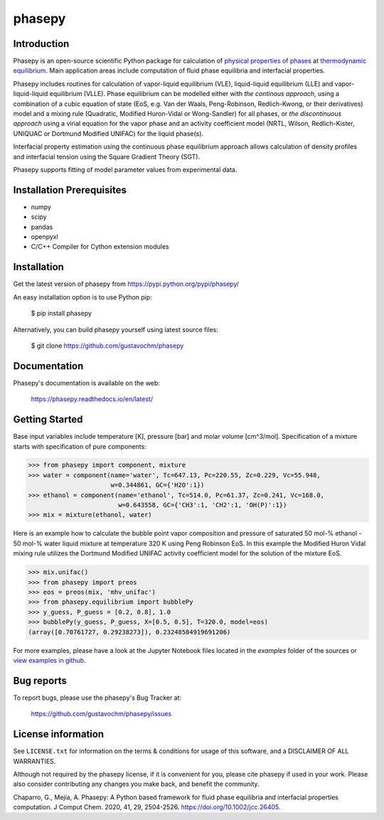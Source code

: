 =======
phasepy
=======

.. image:: https://mybinder.org/badge_logo.svg
   :target: https://mybinder.org/v2/gh/gustavochm/phasepy/master

Introduction
------------

Phasepy is an open-source scientific Python package for calculation of
`physical properties of phases <https://en.wikipedia.org/wiki/Physical_property>`_ at
`thermodynamic equilibrium <https://en.wikipedia.org/wiki/Thermodynamic_equilibrium>`_.
Main application areas include computation of fluid phase equilibria
and interfacial properties.

Phasepy includes routines for calculation of vapor-liquid equilibrium (VLE),
liquid-liquid equilibrium (LLE) and vapor-liquid-liquid equilibrium
(VLLE). Phase equilibrium can be modelled either with *the continous
approach*, using a combination of a cubic equation of state (EoS,
e.g. Van der Waals, Peng-Robinson, Redlich-Kwong, or their
derivatives) model and a mixing rule (Quadratic, Modified Huron-Vidal
or Wong-Sandler) for all phases, or *the discontinuous approach* using
a virial equation for the vapor phase and an activity coefficient model
(NRTL, Wilson, Redlich-Kister, UNIQUAC or Dortmund Modified UNIFAC) for the
liquid phase(s).

Interfacial property estimation using the continuous phase equilibrium
approach allows calculation of density profiles and interfacial
tension using the Square Gradient Theory (SGT).

Phasepy supports fitting of model parameter values from experimental data.

Installation Prerequisites
--------------------------
- numpy
- scipy
- pandas
- openpyxl
- C/C++ Compiler for Cython extension modules

Installation
------------

Get the latest version of phasepy from
https://pypi.python.org/pypi/phasepy/

An easy installation option is to use Python pip:

    $ pip install phasepy

Alternatively, you can build phasepy yourself using latest source
files:

    $ git clone https://github.com/gustavochm/phasepy


Documentation
-------------

Phasepy's documentation is available on the web:

    https://phasepy.readthedocs.io/en/latest/


Getting Started
---------------

Base input variables include temperature [K], pressure [bar] and molar
volume [cm^3/mol]. Specification of a mixture starts with
specification of pure components:

.. code-block:: python

   >>> from phasepy import component, mixture
   >>> water = component(name='water', Tc=647.13, Pc=220.55, Zc=0.229, Vc=55.948,
                         w=0.344861, GC={'H2O':1})
   >>> ethanol = component(name='ethanol', Tc=514.0, Pc=61.37, Zc=0.241, Vc=168.0,
		           w=0.643558, GC={'CH3':1, 'CH2':1, 'OH(P)':1})
   >>> mix = mixture(ethanol, water)

Here is an example how to calculate the bubble point vapor composition
and pressure of saturated 50 mol-% ethanol - 50 mol-% water liquid
mixture at temperature 320 K using Peng Robinson EoS. In this example
the Modified Huron Vidal mixing rule utilizes the Dortmund Modified
UNIFAC activity coefficient model for the solution of the mixture EoS.

.. code-block:: python

   >>> mix.unifac()
   >>> from phasepy import preos
   >>> eos = preos(mix, 'mhv_unifac')
   >>> from phasepy.equilibrium import bubblePy
   >>> y_guess, P_guess = [0.2, 0.8], 1.0
   >>> bubblePy(y_guess, P_guess, X=[0.5, 0.5], T=320.0, model=eos)
   (array([0.70761727, 0.29238273]), 0.23248584919691206)

For more examples, please have a look at the Jupyter Notebook files
located in the *examples* folder of the sources or
`view examples in github <https://github.com/gustavochm/phasepy/tree/master/examples>`_.


Bug reports
-----------

To report bugs, please use the phasepy's Bug Tracker at:

    https://github.com/gustavochm/phasepy/issues


License information
-------------------

See ``LICENSE.txt`` for information on the terms & conditions for usage
of this software, and a DISCLAIMER OF ALL WARRANTIES.

Although not required by the phasepy license, if it is convenient for you,
please cite phasepy if used in your work. Please also consider contributing
any changes you make back, and benefit the community.


Chaparro, G., Mejía, A. Phasepy: A Python based framework for fluid phase
equilibria and interfacial properties computation. J Comput Chem. 2020, 41, 29,
2504-2526. `https://doi.org/10.1002/jcc.26405 <https://doi.org/10.1002/jcc.26405>`_.
